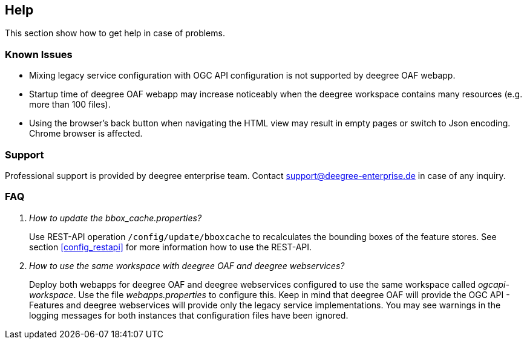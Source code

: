 == Help

This section show how to get help in case of problems.

=== Known Issues

* Mixing legacy service configuration with OGC API configuration is not supported by deegree OAF webapp.

* Startup time of deegree OAF webapp may increase noticeably when the deegree workspace contains many resources (e.g. more than 100 files).

* Using the browser's back button when navigating the HTML view may result in empty pages or switch to Json encoding. Chrome browser is affected.

=== Support

Professional support is provided by deegree enterprise team. Contact support@deegree-enterprise.de in case of any inquiry.

=== FAQ
[qanda]
How to update the _bbox_cache.properties_?::
  Use REST-API operation `/config/update/bboxcache` to recalculates the bounding boxes of the feature stores. See section <<config_restapi>> for more information how to use the REST-API.

How to use the same workspace with deegree OAF and deegree webservices?::
  Deploy both webapps for deegree OAF and deegree webservices configured to use the same workspace called _ogcapi-workspace_. Use the file _webapps.properties_ to configure this. Keep in mind that deegree OAF will provide the OGC API - Features and deegree webservices will provide only the legacy service implementations. You may see warnings in the logging messages for both instances that configuration files have been ignored.